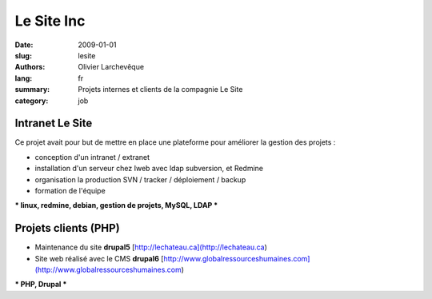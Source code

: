 Le Site Inc
###########

:date: 2009-01-01
:slug: lesite
:authors: Olivier Larchevêque
:lang: fr
:summary: Projets internes et clients de la compagnie Le Site
:category: job


Intranet Le Site
-----------------

Ce projet avait pour but de mettre en place une plateforme pour améliorer la gestion des projets :

* conception d'un intranet / extranet 
* installation d'un serveur chez Iweb avec ldap subversion, et Redmine
* organisation la production SVN / tracker / déploiement / backup
* formation de l'équipe 


*** linux, redmine, debian, gestion de projets, MySQL, LDAP ***


Projets clients (PHP)
---------------------

* Maintenance du site **drupal5** [http://lechateau.ca](http://lechateau.ca)

* Site web réalisé  avec le CMS **drupal6**  [http://www.globalressourceshumaines.com](http://www.globalressourceshumaines.com)

*** PHP, Drupal ***
